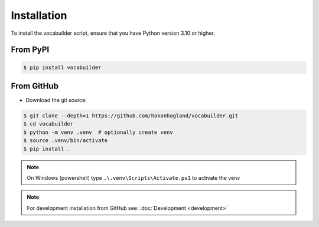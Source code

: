 Installation
============

To install the vocabuilder script, ensure that you have Python version 3.10 or higher.

From PyPI
---------

.. code-block:: bash

    $ pip install vocabuilder


From GitHub
-----------

* Download the git source:

.. code-block:: bash

    $ git clone --depth=1 https://github.com/hakonhagland/vocabuilder.git
    $ cd vocabuilder
    $ python -m venv .venv  # optionally create venv
    $ source .venv/bin/activate
    $ pip install .

.. note::
    On Windows (powershell) type ``.\.venv\Scripts\Activate.ps1`` to activate the venv

.. note::
    For development installation from GitHub see: :doc:`Development <development>`
